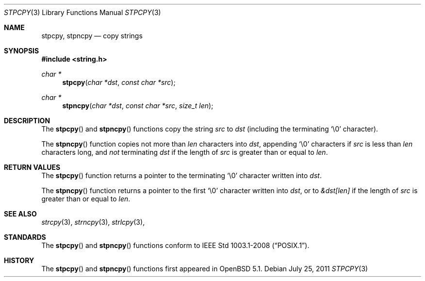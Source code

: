 .\"	$OpenBSD$
.\"
.\" Copyright (c) 1990, 1991 The Regents of the University of California.
.\" All rights reserved.
.\"
.\" This code is derived from software contributed to Berkeley by
.\" Chris Torek and the American National Standards Committee X3,
.\" on Information Processing Systems.
.\"
.\" Redistribution and use in source and binary forms, with or without
.\" modification, are permitted provided that the following conditions
.\" are met:
.\" 1. Redistributions of source code must retain the above copyright
.\"    notice, this list of conditions and the following disclaimer.
.\" 2. Redistributions in binary form must reproduce the above copyright
.\"    notice, this list of conditions and the following disclaimer in the
.\"    documentation and/or other materials provided with the distribution.
.\" 3. Neither the name of the University nor the names of its contributors
.\"    may be used to endorse or promote products derived from this software
.\"    without specific prior written permission.
.\"
.\" THIS SOFTWARE IS PROVIDED BY THE REGENTS AND CONTRIBUTORS ``AS IS'' AND
.\" ANY EXPRESS OR IMPLIED WARRANTIES, INCLUDING, BUT NOT LIMITED TO, THE
.\" IMPLIED WARRANTIES OF MERCHANTABILITY AND FITNESS FOR A PARTICULAR PURPOSE
.\" ARE DISCLAIMED.  IN NO EVENT SHALL THE REGENTS OR CONTRIBUTORS BE LIABLE
.\" FOR ANY DIRECT, INDIRECT, INCIDENTAL, SPECIAL, EXEMPLARY, OR CONSEQUENTIAL
.\" DAMAGES (INCLUDING, BUT NOT LIMITED TO, PROCUREMENT OF SUBSTITUTE GOODS
.\" OR SERVICES; LOSS OF USE, DATA, OR PROFITS; OR BUSINESS INTERRUPTION)
.\" HOWEVER CAUSED AND ON ANY THEORY OF LIABILITY, WHETHER IN CONTRACT, STRICT
.\" LIABILITY, OR TORT (INCLUDING NEGLIGENCE OR OTHERWISE) ARISING IN ANY WAY
.\" OUT OF THE USE OF THIS SOFTWARE, EVEN IF ADVISED OF THE POSSIBILITY OF
.\" SUCH DAMAGE.
.\"
.Dd $Mdocdate: July 25 2011 $
.Dt STPCPY 3
.Os
.Sh NAME
.Nm stpcpy ,
.Nm stpncpy
.Nd copy strings
.Sh SYNOPSIS
.Fd #include <string.h>
.Ft char *
.Fn stpcpy "char *dst" "const char *src"
.Ft char *
.Fn stpncpy "char *dst" "const char *src" "size_t len"
.Sh DESCRIPTION
The
.Fn stpcpy
and
.Fn stpncpy
functions copy the string
.Fa src
to
.Fa dst
(including the terminating
.Ql \e0
character).
.Pp
The
.Fn stpncpy
function copies not more than
.Fa len
characters into
.Fa dst ,
appending
.Ql \e0
characters if
.Fa src
is less than
.Fa len
characters long, and
.Em not
terminating
.Fa dst
if the length of
.Fa src
is greater than or equal to
.Fa len .
.Sh RETURN VALUES
The
.Fn stpcpy
function returns a pointer to the terminating
.Ql \e0
character written into
.Fa dst .
.Pp
The
.Fn stpncpy
function returns a pointer to the first
.Ql \e0
character written into
.Fa dst ,
or to
.Fa &dst[len]
if the length of
.Fa src
is greater than or equal to
.Fa len .
.Sh SEE ALSO
.Xr strcpy 3 ,
.Xr strncpy 3 ,
.Xr strlcpy 3 ,
.Sh STANDARDS
The
.Fn stpcpy
and
.Fn stpncpy
functions conform to
.St -p1003.1-2008 .
.Sh HISTORY
The
.Fn stpcpy
and
.Fn stpncpy
functions first appeared in
.Ox 5.1 .
